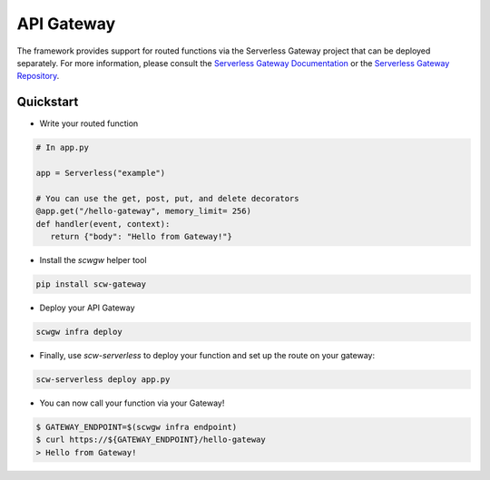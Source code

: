 API Gateway
===========

The framework provides support for routed functions via the Serverless Gateway project that can be deployed separately.
For more information, please consult the `Serverless Gateway Documentation`_ or the `Serverless Gateway Repository`_.

Quickstart
^^^^^^^^^^

* Write your routed function

.. code-block:: python

   # In app.py

   app = Serverless("example")

   # You can use the get, post, put, and delete decorators
   @app.get("/hello-gateway", memory_limit= 256)
   def handler(event, context):
      return {"body": "Hello from Gateway!"}

* Install the `scwgw` helper tool

.. code-block:: console

    pip install scw-gateway

* Deploy your API Gateway

.. code-block:: console

    scwgw infra deploy

* Finally, use `scw-serverless` to deploy your function and set up the route on your gateway:

.. code-block:: console

    scw-serverless deploy app.py

* You can now call your function via your Gateway!

.. code-block:: console

    $ GATEWAY_ENDPOINT=$(scwgw infra endpoint)
    $ curl https://${GATEWAY_ENDPOINT}/hello-gateway
    > Hello from Gateway!

.. _Serverless Gateway Repository: https://github.com/scaleway/serverless-gateway
.. _Serverless Gateway Documentation: https://serverless-gateway.readthedocs.io/en/latest/

